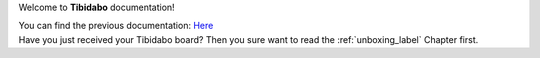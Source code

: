 Welcome to **Tibidabo** documentation!

| You can find the previous documentation: `Here <http://architechboards-tibidabo-v101.readthedocs.org>`_
| Have you just received your Tibidabo board? Then you sure want to read the :ref:`unboxing_label` Chapter first.
